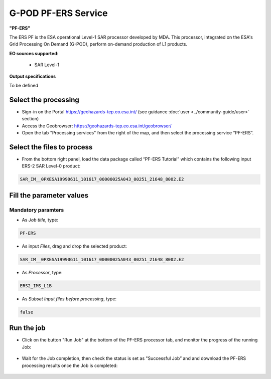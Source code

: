 G-POD PF-ERS Service
~~~~~~~~~~~~~~~~~~~~

.. image:: assets/tuto_pf_ers_icon.png
        
**"PF-ERS"**

The ERS PF is the ESA operational Level-1 SAR processor developed by MDA. This processor, integrated on the ESA's Grid Processing On Demand (G-POD), perform on-demand production of L1 products.

**EO sources supported**:

    - SAR Level-1

**Output specifications**

To be defined

Select the processing
=====================

* Sign-in on the Portal https://geohazards-tep.eo.esa.int/ (see guidance :doc:`user <../community-guide/user>` section)

* Access the Geobrowser: https://geohazards-tep.eo.esa.int/geobrowser/

* Open the tab "Processing services" from the right of the map, and then select the processing service “PF-ERS”.


Select the files to process
===========================

* From the bottom right panel, load the data package called “PF-ERS Tutorial” which contains the following input ERS-2 SAR Level-0 product:

.. code-block:: gamma-parameter

   SAR_IM__0PXESA19990611_101617_00000025A043_00251_21648_8002.E2

.. figure:: assets/tuto_pf_ers_1.png
	:figclass: align-center
        :width: 750px
        :align: center
        
Fill the parameter values
=========================

Mandatory paramters
--------------------

* As *Job title*, type:

.. code-block:: pf-ers-parameter

 PF-ERS

* As input *Files*, drag and drop the selected product:

.. code-block:: gamma-parameter

   SAR_IM__0PXESA19990611_101617_00000025A043_00251_21648_8002.E2

.. figure:: assets/tuto_pf_ers_2.png
	:figclass: align-center
        :width: 750px
        :align: center   
   
* As *Processor*, type:

.. code-block:: pf-ers-parameter

   ERS2_IMS_L1B
   
* As *Subset Input files before processing*, type:

.. code-block:: pf-ers-parameter

	false
	
.. figure:: assets/tuto_pf_ers_3.png
	:figclass: align-center
        :width: 750px
        :align: center  	
	
Run the job
===========

* Click on the button "Run Job" at the bottom of the PF-ERS processor tab, and monitor the progress of the running Job:

.. figure:: assets/tuto_pf_ers_4.png
	:figclass: align-center
        :width: 750px
        :align: center	
        
* Wait for the Job completion, then check the status is set as "Successful Job” and and download the PF-ERS processing results once the Job is completed:

.. figure:: assets//tuto_pf_ers_5.png
	:figclass: align-center
        :width: 750px
        :align: center	
